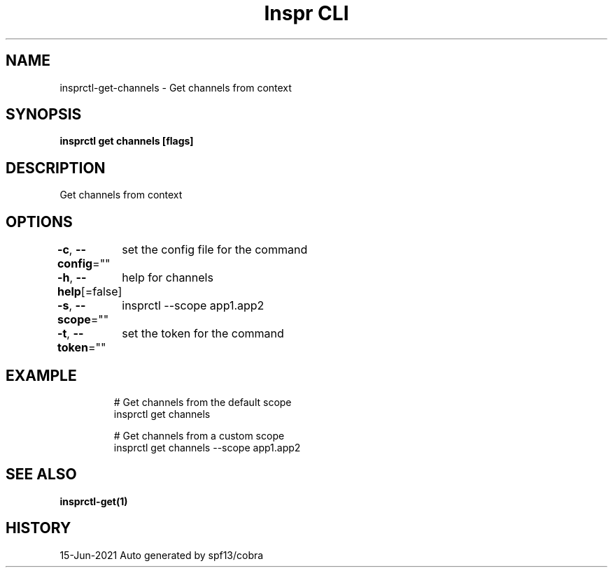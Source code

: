 .nh
.TH "Inspr CLI" "1" "Jun 2021" "Auto generated by spf13/cobra" ""

.SH NAME
.PP
insprctl\-get\-channels \- Get channels from context


.SH SYNOPSIS
.PP
\fBinsprctl get channels [flags]\fP


.SH DESCRIPTION
.PP
Get channels from context


.SH OPTIONS
.PP
\fB\-c\fP, \fB\-\-config\fP=""
	set the config file for the command

.PP
\fB\-h\fP, \fB\-\-help\fP[=false]
	help for channels

.PP
\fB\-s\fP, \fB\-\-scope\fP=""
	insprctl  \-\-scope app1.app2

.PP
\fB\-t\fP, \fB\-\-token\fP=""
	set the token for the command


.SH EXAMPLE
.PP
.RS

.nf
  # Get channels from the default scope
 insprctl get channels 

  # Get channels from a custom scope
 insprctl get channels \-\-scope app1.app2


.fi
.RE


.SH SEE ALSO
.PP
\fBinsprctl\-get(1)\fP


.SH HISTORY
.PP
15\-Jun\-2021 Auto generated by spf13/cobra
